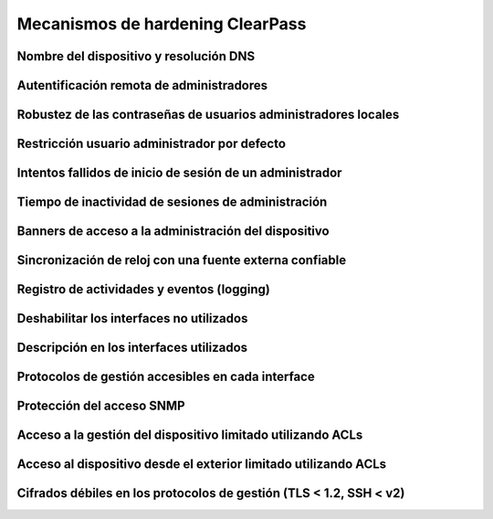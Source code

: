Mecanismos de hardening ClearPass
=================================

.. _cppm.1:

Nombre del dispositivo y resolución DNS
---------------------------------------

.. _cppm.2:

Autentificación remota de administradores
-----------------------------------------

.. _cppm.3:

Robustez de las contraseñas de usuarios administradores locales
---------------------------------------------------------------

.. _cppm.4:

Restricción usuario administrador por defecto
---------------------------------------------

.. _cppm.5:

Intentos fallidos de inicio de sesión de un administrador
---------------------------------------------------------

.. _cppm.6:

Tiempo de inactividad de sesiones de administración
---------------------------------------------------

.. _cppm.7:

Banners de acceso a la administración del dispositivo
-----------------------------------------------------

.. _cppm.8:

Sincronización de reloj con una fuente externa confiable
--------------------------------------------------------

.. _cppm.9:

Registro de actividades y eventos (logging)
-------------------------------------------

.. _cppm.10:

Deshabilitar los interfaces no utilizados
-----------------------------------------

.. _cppm.11:

Descripción en los interfaces utilizados
----------------------------------------

.. _cppm.12:

Protocolos de gestión accesibles en cada interface
--------------------------------------------------

.. _cppm.13:

Protección del acceso SNMP
--------------------------

.. _cppm.14:

Acceso a la gestión del dispositivo limitado utilizando ACLs
------------------------------------------------------------

.. _cppm.15:

Acceso al dispositivo desde el exterior limitado utilizando ACLs
----------------------------------------------------------------

.. _cppm.16:

Cifrados débiles en los protocolos de gestión (TLS < 1.2, SSH < v2)
-------------------------------------------------------------------